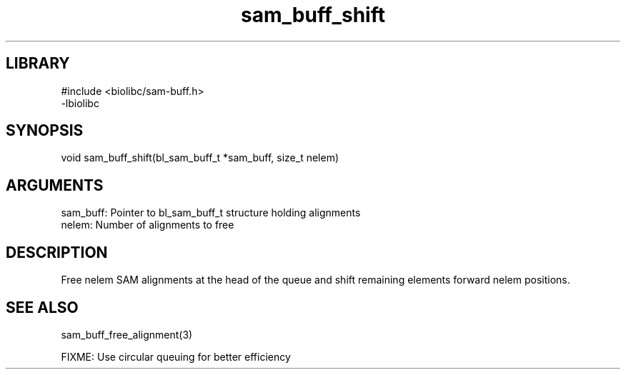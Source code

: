 \" Generated by c2man from sam_buff_shift.c
.TH sam_buff_shift 3

.SH LIBRARY
\" Indicate #includes, library name, -L and -l flags
.nf
.na
#include <biolibc/sam-buff.h>
-lbiolibc
.ad
.fi

\" Convention:
\" Underline anything that is typed verbatim - commands, etc.
.SH SYNOPSIS
.PP
.nf 
.na
void    sam_buff_shift(bl_sam_buff_t *sam_buff, size_t nelem)
.ad
.fi

.SH ARGUMENTS
.nf
.na
sam_buff:   Pointer to bl_sam_buff_t structure holding alignments
nelem:      Number of alignments to free
.ad
.fi

.SH DESCRIPTION

Free nelem SAM alignments at the head of the queue and shift
remaining elements forward nelem positions.

.SH SEE ALSO

sam_buff_free_alignment(3)

FIXME: Use circular queuing for better efficiency

